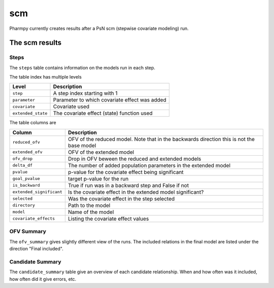 ===
scm
===

Pharmpy currently creates results after a PsN scm (stepwise covariate modeling) run.

~~~~~~~~~~~~~~~
The scm results
~~~~~~~~~~~~~~~

Steps
~~~~~

The ``steps`` table contains information on the models run in each step.

.. jupyter-execute::
    :hide-code:

    import pathlib
    from pharmpy.tools.scm.results import psn_scm_results
    res = psn_scm_results(pathlib.Path('tests/testdata/nonmem/scm/mergeofv_dir1'))
    res.steps

The table index has multiple levels

==================  =============================================
Level               Description
==================  =============================================
``step``            A step index starting with 1
``parameter``       Parameter to which covariate effect was added
``covariate``       Covariate used
``extended_state``  The covariate effect (state) function used
==================  =============================================

The table columns are

========================  ==========================================================================================
Column                    Description
========================  ==========================================================================================
``reduced_ofv``           OFV of the reduced model. Note that in the backwards direction this is not the base model
``extended_ofv``          OFV of the extended model
``ofv_drop``              Drop in OFV beween the reduced and extended models
``delta_df``              The number of added population parameters in the extended model
``pvalue``                p-value for the covariate effect being significant
``goal_pvalue``           target p-value for the run
``is_backward``           True if run was in a backward step and False if not
``extended_significant``  Is the covariate effect in the extended model significant?
``selected``              Was the covariate effect in the step selected
``directory``             Path to the model
``model``                 Name of the model
``covariate_effects``     Listing the covariate effect values
========================  ==========================================================================================


OFV Summary
~~~~~~~~~~~

The ``ofv_summary`` gives slightly different view of the runs. The included relations in the final model are
listed under the direction "Final included".

.. jupyter-execute::
    :hide-code:

    res.ofv_summary


Candidate Summary
~~~~~~~~~~~~~~~~~

The ``candidate_summary`` table give an overview of each candidate relationship. When and how often was it included, how often did it give
errors, etc.

.. jupyter-execute::
    :hide-code:

    res.candidate_summary
